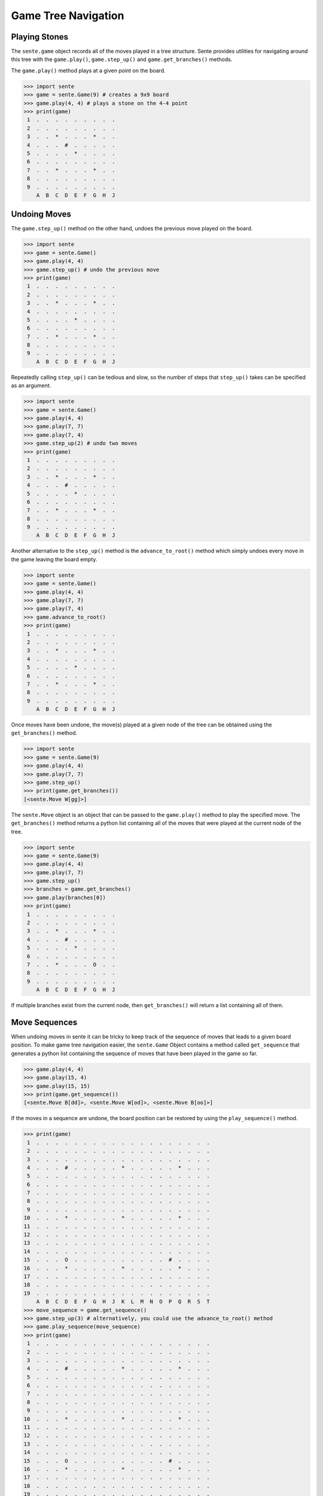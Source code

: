 Game Tree Navigation
====================

Playing Stones
--------------

The ``sente.game`` object records all of the moves played in a tree structure.
Sente provides utilities for navigating around this tree with the ``game.play()``, ``game.step_up()`` and ``game.get_branches()`` methods.

The ``game.play()`` method plays at a given point on the board.

.. code-block:: python

    >>> import sente
    >>> game = sente.Game(9) # creates a 9x9 board
    >>> game.play(4, 4) # plays a stone on the 4-4 point
    >>> print(game)
     1  .  .  .  .  .  .  .  .  .
     2  .  .  .  .  .  .  .  .  .
     3  .  .  *  .  .  .  *  .  .
     4  .  .  .  #  .  .  .  .  .
     5  .  .  .  .  *  .  .  .  .
     6  .  .  .  .  .  .  .  .  .
     7  .  .  *  .  .  .  *  .  .
     8  .  .  .  .  .  .  .  .  .
     9  .  .  .  .  .  .  .  .  .
        A  B  C  D  E  F  G  H  J


Undoing Moves
-------------

The ``game.step_up()`` method on the other hand, undoes the previous move played on the board.

.. code-block:: python

    >>> import sente
    >>> game = sente.Game()
    >>> game.play(4, 4)
    >>> game.step_up() # undo the previous move
    >>> print(game)
     1  .  .  .  .  .  .  .  .  .
     2  .  .  .  .  .  .  .  .  .
     3  .  .  *  .  .  .  *  .  .
     4  .  .  .  .  .  .  .  .  .
     5  .  .  .  .  *  .  .  .  .
     6  .  .  .  .  .  .  .  .  .
     7  .  .  *  .  .  .  *  .  .
     8  .  .  .  .  .  .  .  .  .
     9  .  .  .  .  .  .  .  .  .
        A  B  C  D  E  F  G  H  J

Repeatedly calling ``step_up()`` can be tedious and slow, so the number of steps that ``step_up()`` takes can be specified as an argument.

.. code-block:: python

    >>> import sente
    >>> game = sente.Game()
    >>> game.play(4, 4)
    >>> game.play(7, 7)
    >>> game.play(7, 4)
    >>> game.step_up(2) # undo two moves
    >>> print(game)
     1  .  .  .  .  .  .  .  .  .
     2  .  .  .  .  .  .  .  .  .
     3  .  .  *  .  .  .  *  .  .
     4  .  .  .  #  .  .  .  .  .
     5  .  .  .  .  *  .  .  .  .
     6  .  .  .  .  .  .  .  .  .
     7  .  .  *  .  .  .  *  .  .
     8  .  .  .  .  .  .  .  .  .
     9  .  .  .  .  .  .  .  .  .
        A  B  C  D  E  F  G  H  J

Another alternative to the ``step_up()`` method is the ``advance_to_root()`` method which simply undoes every move in the game leaving the board empty.

.. code-block:: python

    >>> import sente
    >>> game = sente.Game()
    >>> game.play(4, 4)
    >>> game.play(7, 7)
    >>> game.play(7, 4)
    >>> game.advance_to_root()
    >>> print(game)
     1  .  .  .  .  .  .  .  .  .
     2  .  .  .  .  .  .  .  .  .
     3  .  .  *  .  .  .  *  .  .
     4  .  .  .  .  .  .  .  .  .
     5  .  .  .  .  *  .  .  .  .
     6  .  .  .  .  .  .  .  .  .
     7  .  .  *  .  .  .  *  .  .
     8  .  .  .  .  .  .  .  .  .
     9  .  .  .  .  .  .  .  .  .
        A  B  C  D  E  F  G  H  J

Once moves have been undone, the move(s) played at a given node of the tree can be obtained using the ``get_branches()`` method.

.. code-block:: python

    >>> import sente
    >>> game = sente.Game(9)
    >>> game.play(4, 4)
    >>> game.play(7, 7)
    >>> game.step_up()
    >>> print(game.get_branches())
    [<sente.Move W[gg]>]

The ``sente.Move`` object is an object that can be passed to the ``game.play()`` method to play the specified move.
The ``get_branches()`` method returns a python list containing all of the moves that were played at the current node of the tree.

.. code-block:: python

    >>> import sente
    >>> game = sente.Game(9)
    >>> game.play(4, 4)
    >>> game.play(7, 7)
    >>> game.step_up()
    >>> branches = game.get_branches()
    >>> game.play(branches[0])
    >>> print(game)
     1  .  .  .  .  .  .  .  .  .
     2  .  .  .  .  .  .  .  .  .
     3  .  .  *  .  .  .  *  .  .
     4  .  .  .  #  .  .  .  .  .
     5  .  .  .  .  *  .  .  .  .
     6  .  .  .  .  .  .  .  .  .
     7  .  .  *  .  .  .  O  .  .
     8  .  .  .  .  .  .  .  .  .
     9  .  .  .  .  .  .  .  .  .
        A  B  C  D  E  F  G  H  J

If multiple branches exist from the current node, then ``get_branches()`` will return a list containing all of them.

Move Sequences
--------------

When undoing moves in sente it can be tricky to keep track of the sequence of moves that leads to a given board position.
To make game tree navigation easier, the ``sente.Game`` Object contains a method called ``get_sequence`` that generates a python list containing the sequence of moves that have been played in the game so far.

.. code-block:: python

    >>> game.play(4, 4)
    >>> game.play(15, 4)
    >>> game.play(15, 15)
    >>> print(game.get_sequence())
    [<sente.Move B[dd]>, <sente.Move W[od]>, <sente.Move B[oo]>]

If the moves in a sequence are undone, the board position can be restored by using the ``play_sequence()`` method.

.. code-block:: python

    >>> print(game)
     1  .  .  .  .  .  .  .  .  .  .  .  .  .  .  .  .  .  .  .
     2  .  .  .  .  .  .  .  .  .  .  .  .  .  .  .  .  .  .  .
     3  .  .  .  .  .  .  .  .  .  .  .  .  .  .  .  .  .  .  .
     4  .  .  .  #  .  .  .  .  .  *  .  .  .  .  .  *  .  .  .
     5  .  .  .  .  .  .  .  .  .  .  .  .  .  .  .  .  .  .  .
     6  .  .  .  .  .  .  .  .  .  .  .  .  .  .  .  .  .  .  .
     7  .  .  .  .  .  .  .  .  .  .  .  .  .  .  .  .  .  .  .
     8  .  .  .  .  .  .  .  .  .  .  .  .  .  .  .  .  .  .  .
     9  .  .  .  .  .  .  .  .  .  .  .  .  .  .  .  .  .  .  .
    10  .  .  .  *  .  .  .  .  .  *  .  .  .  .  .  *  .  .  .
    11  .  .  .  .  .  .  .  .  .  .  .  .  .  .  .  .  .  .  .
    12  .  .  .  .  .  .  .  .  .  .  .  .  .  .  .  .  .  .  .
    13  .  .  .  .  .  .  .  .  .  .  .  .  .  .  .  .  .  .  .
    14  .  .  .  .  .  .  .  .  .  .  .  .  .  .  .  .  .  .  .
    15  .  .  .  O  .  .  .  .  .  .  .  .  .  .  #  .  .  .  .
    16  .  .  .  *  .  .  .  .  .  *  .  .  .  .  .  *  .  .  .
    17  .  .  .  .  .  .  .  .  .  .  .  .  .  .  .  .  .  .  .
    18  .  .  .  .  .  .  .  .  .  .  .  .  .  .  .  .  .  .  .
    19  .  .  .  .  .  .  .  .  .  .  .  .  .  .  .  .  .  .  .
        A  B  C  D  E  F  G  H  J  K  L  M  N  O  P  Q  R  S  T
    >>> move_sequence = game.get_sequence()
    >>> game.step_up(3) # alternatively, you could use the advance_to_root() method
    >>> game.play_sequence(move_sequence)
    >>> print(game)
     1  .  .  .  .  .  .  .  .  .  .  .  .  .  .  .  .  .  .  .
     2  .  .  .  .  .  .  .  .  .  .  .  .  .  .  .  .  .  .  .
     3  .  .  .  .  .  .  .  .  .  .  .  .  .  .  .  .  .  .  .
     4  .  .  .  #  .  .  .  .  .  *  .  .  .  .  .  *  .  .  .
     5  .  .  .  .  .  .  .  .  .  .  .  .  .  .  .  .  .  .  .
     6  .  .  .  .  .  .  .  .  .  .  .  .  .  .  .  .  .  .  .
     7  .  .  .  .  .  .  .  .  .  .  .  .  .  .  .  .  .  .  .
     8  .  .  .  .  .  .  .  .  .  .  .  .  .  .  .  .  .  .  .
     9  .  .  .  .  .  .  .  .  .  .  .  .  .  .  .  .  .  .  .
    10  .  .  .  *  .  .  .  .  .  *  .  .  .  .  .  *  .  .  .
    11  .  .  .  .  .  .  .  .  .  .  .  .  .  .  .  .  .  .  .
    12  .  .  .  .  .  .  .  .  .  .  .  .  .  .  .  .  .  .  .
    13  .  .  .  .  .  .  .  .  .  .  .  .  .  .  .  .  .  .  .
    14  .  .  .  .  .  .  .  .  .  .  .  .  .  .  .  .  .  .  .
    15  .  .  .  O  .  .  .  .  .  .  .  .  .  .  #  .  .  .  .
    16  .  .  .  *  .  .  .  .  .  *  .  .  .  .  .  *  .  .  .
    17  .  .  .  .  .  .  .  .  .  .  .  .  .  .  .  .  .  .  .
    18  .  .  .  .  .  .  .  .  .  .  .  .  .  .  .  .  .  .  .
    19  .  .  .  .  .  .  .  .  .  .  .  .  .  .  .  .  .  .  .
        A  B  C  D  E  F  G  H  J  K  L  M  N  O  P  Q  R  S  T

Additionally, because the ``get_sequence`` method returns a python list, python list slicing is supported.
